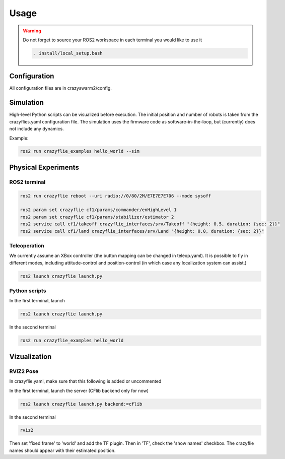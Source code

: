 .. _usage:

Usage
=====

.. warning::
    Do not forget to source your ROS2 workspace in each terminal you would like to use it

    .. code-block:: bash

        . install/local_setup.bash


Configuration
-------------

All configuration files are in crazyswarm2/config.

Simulation
----------

High-level Python scripts can be visualized before execution. The initial position and number of robots is taken from the crazyflies.yaml configuration file.
The simulation uses the firmware code as software-in-the-loop, but (currently) does not include any dynamics.

Example:

.. code-block:: bash

    ros2 run crazyflie_examples hello_world --sim


Physical Experiments
--------------------

ROS2 terminal
~~~~~~~~~~~~~

.. code-block:: bash

    ros2 run crazyflie reboot --uri radio://0/80/2M/E7E7E7E706 --mode sysoff

    ros2 param set crazyflie cf1/params/commander/enHighLevel 1
    ros2 param set crazyflie cf1/params/stabilizer/estimator 2
    ros2 service call cf1/takeoff crazyflie_interfaces/srv/Takeoff "{height: 0.5, duration: {sec: 2}}"
    ros2 service call cf1/land crazyflie_interfaces/srv/Land "{height: 0.0, duration: {sec: 2}}"

Teleoperation
~~~~~~~~~~~~~

We currently assume an XBox controller (the button mapping can be changed in teleop.yaml). It is possible to fly in different modes, including attitude-control and position-control (in which case any localization system can assist.)

.. code-block:: bash

    ros2 launch crazyflie launch.py


Python scripts
~~~~~~~~~~~~~~

In the first terminal, launch

.. code-block:: bash

    ros2 launch crazyflie launch.py

In the second terminal

.. code-block:: bash

    ros2 run crazyflie_examples hello_world

Vizualization
-------------

RVIZ2 Pose
~~~~~~~~~~

In crazyflie.yaml, make sure that this following is added or uncommented

.. code-block:: bash
    all:
    ...
    firmware_logging:
        enabled: true
        default_topics:
        pose:
            frequency: 10 # Hz

In the first terminal, launch the server (CFlib backend only for now)

.. code-block:: bash

    ros2 launch crazyflie launch.py backend:=cflib

In the second terminal

.. code-block:: bash

    rviz2

Then set 'fixed frame' to 'world' and add the TF plugin. Then in 'TF', check  the 'show names' checkbox.
The crazyflie names should appear with their estimated position.